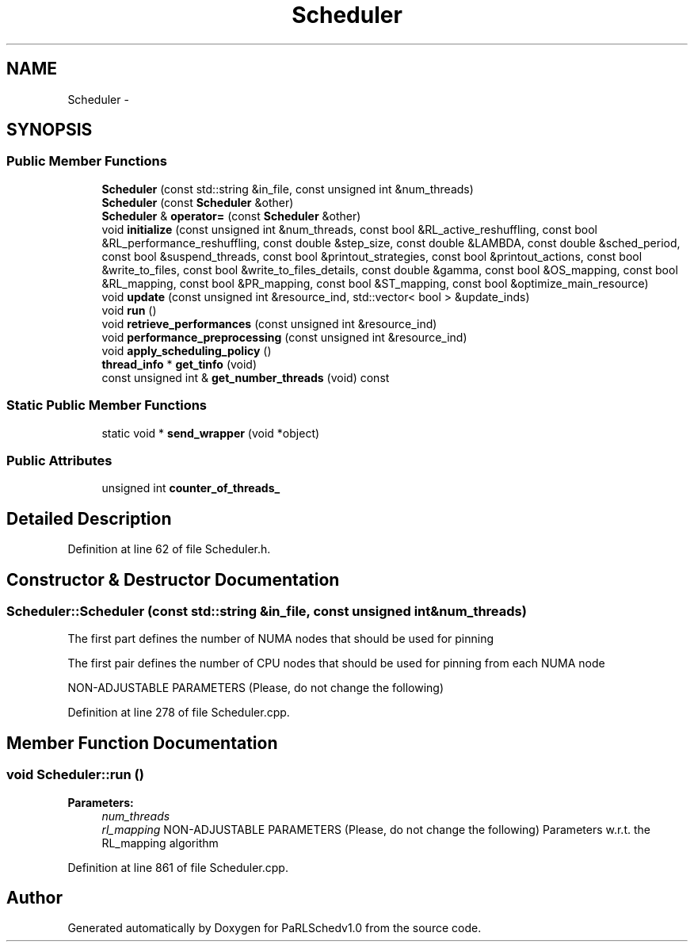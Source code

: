 .TH "Scheduler" 3 "Mon Nov 29 2021" "PaRLSchedv1.0" \" -*- nroff -*-
.ad l
.nh
.SH NAME
Scheduler \- 
.SH SYNOPSIS
.br
.PP
.SS "Public Member Functions"

.in +1c
.ti -1c
.RI "\fBScheduler\fP (const std::string &in_file, const unsigned int &num_threads)"
.br
.ti -1c
.RI "\fBScheduler\fP (const \fBScheduler\fP &other)"
.br
.ti -1c
.RI "\fBScheduler\fP & \fBoperator=\fP (const \fBScheduler\fP &other)"
.br
.ti -1c
.RI "void \fBinitialize\fP (const unsigned int &num_threads, const bool &RL_active_reshuffling, const bool &RL_performance_reshuffling, const double &step_size, const double &LAMBDA, const double &sched_period, const bool &suspend_threads, const bool &printout_strategies, const bool &printout_actions, const bool &write_to_files, const bool &write_to_files_details, const double &gamma, const bool &OS_mapping, const bool &RL_mapping, const bool &PR_mapping, const bool &ST_mapping, const bool &optimize_main_resource)"
.br
.ti -1c
.RI "void \fBupdate\fP (const unsigned int &resource_ind, std::vector< bool > &update_inds)"
.br
.ti -1c
.RI "void \fBrun\fP ()"
.br
.ti -1c
.RI "void \fBretrieve_performances\fP (const unsigned int &resource_ind)"
.br
.ti -1c
.RI "void \fBperformance_preprocessing\fP (const unsigned int &resource_ind)"
.br
.ti -1c
.RI "void \fBapply_scheduling_policy\fP ()"
.br
.ti -1c
.RI "\fBthread_info\fP * \fBget_tinfo\fP (void)"
.br
.ti -1c
.RI "const unsigned int & \fBget_number_threads\fP (void) const "
.br
.in -1c
.SS "Static Public Member Functions"

.in +1c
.ti -1c
.RI "static void * \fBsend_wrapper\fP (void *object)"
.br
.in -1c
.SS "Public Attributes"

.in +1c
.ti -1c
.RI "unsigned int \fBcounter_of_threads_\fP"
.br
.in -1c
.SH "Detailed Description"
.PP 
Definition at line 62 of file Scheduler\&.h\&.
.SH "Constructor & Destructor Documentation"
.PP 
.SS "Scheduler::Scheduler (const std::string &in_file, const unsigned int &num_threads)"
The first part defines the number of NUMA nodes that should be used for pinning
.PP
The first pair defines the number of CPU nodes that should be used for pinning from each NUMA node
.PP
NON-ADJUSTABLE PARAMETERS (Please, do not change the following)
.PP
Definition at line 278 of file Scheduler\&.cpp\&.
.SH "Member Function Documentation"
.PP 
.SS "void Scheduler::run ()"

.PP
\fBParameters:\fP
.RS 4
\fInum_threads\fP 
.br
\fIrl_mapping\fP NON-ADJUSTABLE PARAMETERS (Please, do not change the following) Parameters w\&.r\&.t\&. the RL_mapping algorithm 
.RE
.PP

.PP
Definition at line 861 of file Scheduler\&.cpp\&.

.SH "Author"
.PP 
Generated automatically by Doxygen for PaRLSchedv1\&.0 from the source code\&.
